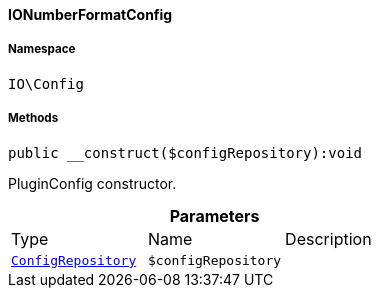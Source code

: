 :table-caption!:
:example-caption!:
:source-highlighter: prettify
:sectids!:

[[io__ionumberformatconfig]]
==== IONumberFormatConfig





===== Namespace

`IO\Config`






===== Methods

[source%nowrap, php]
----

public __construct($configRepository):void

----

    





PluginConfig constructor.

.*Parameters*
|===
|Type |Name |Description
|        xref:Miscellaneous.adoc#miscellaneous_plugin_configrepository[`ConfigRepository`]
a|`$configRepository`
|
|===


